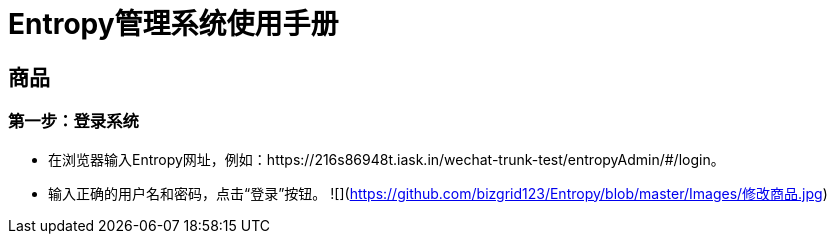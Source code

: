 = Entropy管理系统使用手册

== 商品

=== 第一步：登录系统
- 在浏览器输入Entropy网址，例如：https://216s86948t.iask.in/wechat-trunk-test/entropyAdmin/#/login。
-  输入正确的用户名和密码，点击“登录”按钮。
![](https://github.com/bizgrid123/Entropy/blob/master/Images/修改商品.jpg)
 
